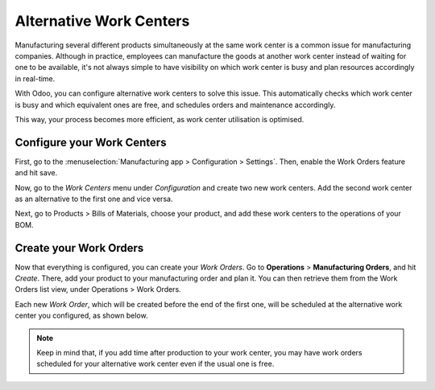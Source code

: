 ================================
Alternative Work Centers
================================

Manufacturing several different products simultaneously at the same work center
is a common issue for manufacturing companies. Although in practice, employees can 
manufacture the goods at another work center instead of waiting for one to be available, 
it's not always simple to have visibility on which work center is busy and plan resources 
accordingly in real-time.

With Odoo, you can configure alternative work centers to solve this issue. This automatically
checks which work center is busy and which equivalent ones are free, and schedules orders and
maintenance accordingly.

This way, your process becomes more efficient, as work center utilisation is optimised. 


Configure your Work Centers
===========================

First, go to the :menuselection:`Manufacturing app > Configuration > Settings`. Then, enable
the Work Orders feature and hit save.

.. image:: media/bom_3.png
    :align: center
    :alt: work order settings ticked


Now, go to the *Work Centers* menu under *Configuration* and create
two new work centers. Add the second work center as an alternative to
the first one and vice versa.


.. image:: media/wc_alternate1.png
    :align: center


Next, go to Products > Bills of Materials, choose your product, 
and add these work centers to the operations of your BOM.


.. image:: media/wc_alternate2.png
    :align: center



Create your Work Orders
=======================

Now that everything is configured, you can create your *Work Orders*.
Go to **Operations** > **Manufacturing Orders**, and hit *Create*. There, add
your product to your manufacturing order and plan it. You can then retrieve them 
from the Work Orders list view, under Operations > Work Orders.

Each new *Work Order*, which will be created before the end of the
first one, will be scheduled at the alternative work center you
configured, as shown below. 

.. image:: media/wc_alternate3.png
    :align: center


.. note::
         Keep in mind that, if you add time after production to your work center,
         you may have work orders scheduled for your alternative work center even
         if the usual one is free. 